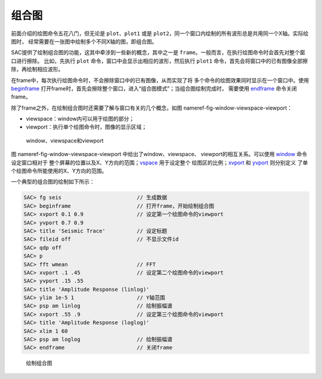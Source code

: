 .. _sec:composite-plots:

组合图
======

前面介绍的绘图命令五花八门，但无论是 ``plot``\ 、\ ``plot1`` 或是
``plot2``\ ，同一个窗口内绘制的所有波形总是共用同一个X轴。实际绘图时，
经常需要在一张图中绘制多个不同X轴的图，即组合图。

SAC提供了绘制组合图的功能，这其中牵涉到一些新的概念，其中之一是
``frame``\ 。一般而言，在执行绘图命令时会首先对整个窗口进行擦除。
比如，先执行 ``plot`` 命令，窗口中会显示出相应的波形，然后执行 ``plot1``
命令，首先会将窗口中的已有图像全部擦除，再绘制相应波形。

在frame中，每次执行绘图命令时，不会擦除窗口中的已有图像，从而实现了将
多个命令的绘图效果同时显示在一个窗口中。使用
`beginframe </commands/beginframe.html>`__
打开frame时，首先会擦除整个窗口，进入“组合图模式”；当组合图绘制完成时，
需要使用 `endframe </commands/endframe.html>`__ 命令关闭frame。

除了frame之外，在绘制组合图时还需要了解与窗口有关的几个概念，如图
nameref-fig-window-viewspace-viewport：

-  viewspace：window内可以用于绘图的部分；

-  viewport：执行单个绘图命令时，图像的显示区域；

.. raw:: latex

   \centering

.. figure:: viewspace-viewport
   :alt: window、viewspace和viewport
   :width: 80.0%

   window、viewspace和viewport

图 nameref-fig-window-viewspace-viewport 中给出了window、viewspace、
viewport的相互关系。可以使用 `window </commands/window.html>`__
命令设定窗口相对于
整个屏幕的位置以及X、Y方向的范围；\ `vspace </commands/vspace.html>`__
用于设定整个 绘图区的比例；\ `xvport </commands/xvport.html>`__ 和
`yvport </commands/yvport.html>`__ 则分别定义
了单个绘图命令所能使用的X、Y方向的范围。

一个典型的组合图的绘制如下所示：

.. code:: bash

    SAC> fg seis                        // 生成数据
    SAC> beginframe                     // 打开frame，开始绘制组合图
    SAC> xvport 0.1 0.9                 // 设定第一个绘图命令的viewport
    SAC> yvport 0.7 0.9
    SAC> title 'Seismic Trace'          // 设定标题
    SAC> fileid off                     // 不显示文件id
    SAC> qdp off
    SAC> p
    SAC> fft wmean                      // FFT
    SAC> xvport .1 .45                  // 设定第二个绘图命令的viewport
    SAC> yvport .15 .55
    SAC> title 'Amplitude Response (linlog)'
    SAC> ylim 1e-5 1                    // Y轴范围
    SAC> psp am linlog                  // 绘制振幅谱
    SAC> xvport .55 .9                  // 设定第三个绘图命令的viewport
    SAC> title 'Amplitude Response (loglog)'
    SAC> xlim 1 60
    SAC> psp am loglog                  // 绘制振幅谱
    SAC> endframe                       // 关闭frame

.. raw:: latex

   \centering

.. figure:: composite-plot
   :alt: 绘制组合图
   :width: 90.0%

   绘制组合图
